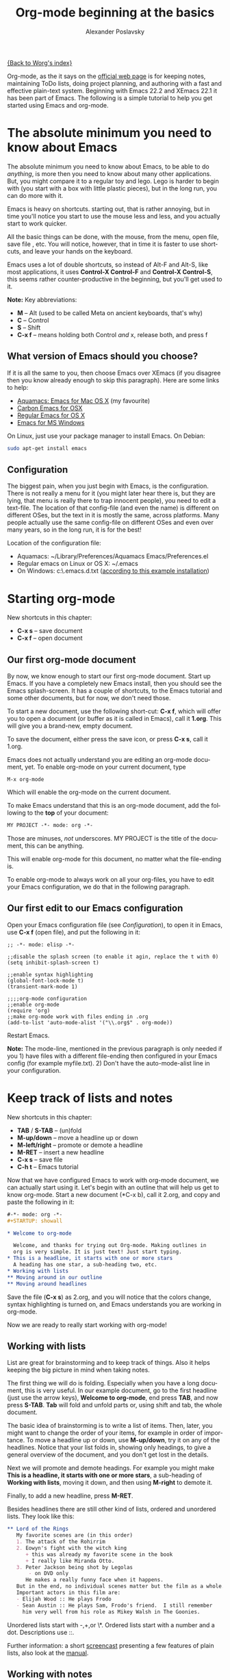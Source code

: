 #+TITLE: Org-mode beginning at the basics
#+AUTHOR: Alexander Poslavsky
#+EMAIL: alexander.poslavsky AT gmail DOT com
#+OPTIONS:   H:3 num:t toc:t 
#+LANGUAGE:  en
#+OPTIONS:   H:2 num:nil toc:t \n:nil @:t ::t |:t ^:nil f:t *:t TeX:t LaTeX:t skip:nil p:nil

[[file:../index.org][{Back to Worg's index}]]

Org-mode, as the it says on the [[http://orgmode.org/ ][official web page]] is for keeping notes,
maintaining ToDo lists, doing project planning, and authoring with a
fast and effective plain-text system. Beginning with Emacs 22.2 and
XEmacs 22.1 it has been part of Emacs. The following is a simple
tutorial to help you get started using Emacs and org-mode.

* The absolute minimum you need to know about Emacs 
  The absolute minimum you need to know about Emacs, to be able to do
  /anything/, is more then you need to know about many other
  applications. But, you might compare it to a regular toy and
  lego. Lego is harder to begin with (you start with a box with little
  plastic pieces), but in the long run, you can do more with it.

  Emacs is heavy on shortcuts. starting out, that is rather
  annoying, but in time you'll notice you start to use the mouse less
  and less, and you actually start to work quicker.

  All the basic things can be done, with the mouse, from the menu,
  open file, save file , etc. You will notice, however, that in time it
  is faster to use shortcuts, and leave your hands on the keyboard.

  Emacs uses a lot of double shortcuts, so instead of Alt-F and
  Alt-S, like most applications, it uses *Control-X Control-F* and
  *Control-X Control-S*, this seems rather counter-productive in the
  beginning, but you'll get used to it.

  *Note:* Key abbreviations:
  - *M* -- Alt (used to be called Meta on ancient keyboards, that's why)
  - *C* -- Control
  - *S* -- Shift
  - *C-x f* -- means holding both Control /and/ x, release both, and
    press f

**  What version of Emacs should you choose?
    If it is all the same to you, then choose Emacs over XEmacs (if
    you disagree then you know already enough to skip this
    paragraph). Here are some links to help:
    - [[http://aquamacs.org/][Aquamacs: Emacs for Mac OS X]] (my favourite)
    - [[http://homepage.mac.com/zenitani/emacs-e.html][Carbon Emacs for OSX]]
    - [[http://Emacsformacosx.com/][Regular Emacs for OS X]]
    - [[http://ftp.gnu.org/gnu/windows/Emacs/][Emacs for MS Windows]]
    On Linux, just use your package manager to install Emacs. On Debian:
#+BEGIN_SRC bash
sudo apt-get install emacs
#+END_SRC

** Configuration

   The biggest pain, when you just begin with Emacs, is the
   configuration. There is not really a menu for it (you might later
   hear there is, but they are lying, that menu is really there to
   trap innocent people), you need to edit a text-file. The location
   of that config-file (and even the name) is different on different
   OSes, but the text in it is mostly the same, across platforms. Many
   people actually use the same config-file on different OSes and even
   over many years, so in the long run, it is for the best!

   Location of the configuration file:
   - Aquamacs: ~/Library/Preferences/Aquamacs Emacs/Preferences.el
   - Regular emacs on Linux or OS X: ~/.emacs
   - On Windows: c:\emacs\.emacs.d\init.txt
     ([[http://www.claremontmckenna.edu/math/alee/emacs/emacs.html][according to this example installation]])
* Starting org-mode
  New shortcuts in this chapter:
  - *C-x s* -- save document
  - *C-x f* -- open document
** Our first org-mode document
   By now, we know enough to start our first org-mode document. Start
   up Emacs. If you have a completely new Emacs install, then you
   should see the Emacs splash-screen. It has a couple of shortcuts,
   to the Emacs tutorial and some other documents, but for now, we
   don't need those.

   To start a new document, use the following short-cut: *C-x f*,
   which will offer you to open a document (or buffer as it is
   called in Emacs), call it *1.org*. This will give you a brand-new,
   empty document.
  
   To save the document, either press the save icon, or press *C-x s*,
   call it 1.org.

   Emacs does not actually understand you are editing an org-mode
   document, yet. To enable org-mode on your current document, type  
   : M-x org-mode
   Which will enable the org-mode on the current document.

   To make Emacs understand that this is an org-mode document, add the
   following to the *top* of your document:
#+BEGIN_SRC org
MY PROJECT -*- mode: org -*- 
#+END_SRC
   Those are minuses, /not/ underscores. MY PROJECT is the title of
   the document, this can be anything.

   This will enable org-mode for this document, no matter what the
   file-ending is.

   To enable org-mode to always work on all your org-files, you have
   to edit your Emacs configuration, we do that in the following paragraph.
** Our first edit to our Emacs configuration

   Open your Emacs configuration file (see [[Configuration]]), to open it
   in Emacs, use *C-x f* (open file), and put the following in it:

#+BEGIN_SRC elisp
;; -*- mode: elisp -*-

;;disable the splash screen (to enable it agin, replace the t with 0)
(setq inhibit-splash-screen t)

;;enable syntax highlighting
(global-font-lock-mode t)
(transient-mark-mode 1)

;;;;org-mode configuration
;;enable org-mode
(require 'org)
;;make org-mode work with files ending in .org
(add-to-list 'auto-mode-alist '("\\.org$" . org-mode))
#+END_SRC

  Restart Emacs.

  *Note:* The mode-line, mentioned in the previous paragraph is only
  needed if you 1) have files with a different file-ending then
  configured in your Emacs config (for example myfile.txt). 2) Don't
  have the auto-mode-alist line in your configuration.
* Keep track of lists and notes
  New shortcuts in this chapter:
  - *TAB* / *S-TAB* -- (un)fold
  - *M-up/down* -- move a headline up or down
  - *M-left/right* -- promote or demote a headline
  - *M-RET* -- insert a new headline
  - *C-x s* -- save file
  - *C-h t* -- Emacs tutorial

  Now that we have configured Emacs to work with org-mode document, we
  can actually start using it. Let's begin with an outline that will
  help us get to know org-mode. Start a new document (*C-x b), call it
  2.org, and copy and paste the following in it:
#+BEGIN_SRC org
 #-*- mode: org -*-
 #+STARTUP: showall

 * Welcome to org-mode

   Welcome, and thanks for trying out Org-mode. Making outlines in
   org is very simple. It is just text! Just start typing.
 * This is a headline, it starts with one or more stars
   A heading has one star, a sub-heading two, etc.
 * Working with lists
 ** Moving around in our outline
 ** Moving around headlines
#+END_SRC
   Save the file (*C-x s*) as 2.org, and you will notice that the
   colors change, syntax highlighting is turned on, and Emacs
   understands you are working in org-mode.

   Now we are ready to really start working with org-mode!
** Working with lists
   List are great for brainstorming and to keep track of things. Also
   it helps keeping the big picture in mind when taking notes.

   The first thing we will do is folding. Especially when you have a
   long document, this is very useful. In our example document, go to
   the first headline (just use the arrow keys), *Welcome to
   org-mode*, end press *TAB*, and now press *S-TAB*. *Tab* will fold
   and unfold parts or, using shift and tab, the whole document. 

   The basic idea of brainstorming is to write a list of items. Then,
   later, you might want to change the order of your items, for
   example in order of importance. To move a headline up or down, use
   *M-up/down*, try it on any of the headlines. Notice that your list
   folds in, showing only headings, to give a general overview of
   the document, and you don't get lost in the details.

   Next we will promote and demote headings. For example you might
   make *This is a headline, it starts with one or more stars*, a
   sub-heading of *Working with lists*, moving it down, and then using
   *M-right* to demote it.

   Finally, to add a new headline, press *M-RET*.

   Besides headlines there are still other kind of lists, ordered and
   unordered lists. They look like this:

#+BEGIN_SRC org
     ** Lord of the Rings
        My favorite scenes are (in this order)
        1. The attack of the Rohirrim
        2. Eowyn's fight with the witch king
           + this was already my favorite scene in the book
           + I really like Miranda Otto.
        3. Peter Jackson being shot by Legolas
            - on DVD only
           He makes a really funny face when it happens.
        But in the end, no individual scenes matter but the film as a whole.
        Important actors in this film are:
        - Elijah Wood :: He plays Frodo
        - Sean Austin :: He plays Sam, Frodo's friend.  I still remember
          him very well from his role as Mikey Walsh in The Goonies.
#+END_SRC

   Unordered lists start with -,+,or \*. Ordered lists start with a
   number and a dot. Descriptions use ::. 

   Further information: a short [[http://lumiere.ens.fr/~guerry/org-playing-with-lists-screencast.php][screencast]] presenting a few features
   of plain lists, also look at the [[http://orgmode.org/manual/Plain-lists.html#Plain-lists][manual]].
** Working with notes
   To keep notes, there is some markup to make things stand out a bit
   more. You can use the following markup:

   : You can make words *bold*, /italic/, _underlined_, =code= and ~verbatim~, and, if you must, +strike-through+.

   It will look like this:

  You can make words *bold*, /italic/, _underlined_, =code= and
  ~verbatim~, and, if you must, +strike-through+.
   
   If you like what you see so far, the it might be a good idea to do
   the Emacs tutorial, that comes with Emacs itself (*C-h t*). The
   tutorial will teach you some more Emacs shortcuts, used to move around
   in your documents.
* Working with todo items
  New shortcuts in this chapter:
  - *S-left/right* -- cycle workflow
  - *C-c C-v* -- show todos in current document
** Basic todo functionality
   The biggest use-case of org-mode is using it to keep track of
   todos. To start working with todos you don't have to do anything,
   just add the TODO keyword in a headline:
#+BEGIN_SRC org
 ** TODO buy airplane
#+END_SRC
  To speed up working with todo-list there is the following shortcut,
  - *S-left/right*
  which will cycle through: *TODO* - *DONE* and empty.

  Imagine that you have a large document, with scattered all over the
  document todo entries, *C-c C-v* will show only your current todos,
  and folding the rest away.
** Configuring todos
*** In the file itself
    Org-mode files can be configured by adding workflow states to the
    beginning of the file, like so:
#+BEGIN_SRC org
#+TODO: TODO IN-PROGRESS WAITING DONE
#+END_SRC
    The line shoud be at the top of file, there should /not/ be any
    empty lines between the top and the #+TODO line.

    To activate the new workflow, either reopen the file, or go to the
    top of the file (any line starting with #) and press *C-c C-c*.

    Try copying the workflow to your test-file 1.org, seeing it helps
    understanding what you can do with it.
*** In the Emacs-config file
    Adding the workflow states to every org-file you create gets
    boring soon, so it also possible to do this in your config
    file. Add the following /after/ the (require 'org) line:
#+BEGIN_SRC lisp
     (setq org-todo-keywords
       '((sequence "TODO" "IN-PROGRESS" "WAITING" "DONE")))
#+END_SRC
    To activate the workflow states, restart Emacs.
* Agendas
  New shortcuts in this chapter:
  - *C-c a* -- agenda
  - *C-c [* -- add document to the list of agenda files
  - *C-c ]* -- remove document from the list of agenda files
  - C-c .* -- add date
  - *C-u C-c .* -- add time and date
  - *C-g* -- stop doing what you are trying to do, escape

  The basic meaning of the word agenda is /things to be done/, coming
  from the latin /agendum/. Org-mode is very good in making different
  kind of agendas, or task-lists, collecting all the tasks from one or
  more org-documents.
** Creating lists of all active todos
   We will start with using 1.org as our basic agenda-file, later we
   will see how this works in the Emacs-config file.

   So, again, visit 1.org. Next press *C-c a*, which calls the
   agenda. It looks like this:
#+BEGIN_EXAMPLE
Press key for an agenda command
-------------------------------
a Agenda for the current week or day
t List of all TODO entries
#+END_EXAMPLE
   and then some more.

   Unfortunately, both will show just empty lists (you can try if you
   want). So just press *C-g* (the Emacs version of escape). Next we
   will add 1.org as agenda file, using *C-c [*. Now if you go to the
   agenda menu (*C-c a*), and press *t* you get a list off all your todo items. 
   
   You will also notice that, if you have added a more comprehensive
   workflow, as explained in [[working with todo items]], all items are
   listed, except DONE.

   This can be repeated for as many documents as you want, and agenda
   will give you a complete list of todos. If you want to remove a
   documents from the list of agenda files, press *C-c ]*.
** Appointments and deadlines
   When a task is time related, then we usually put it in our
   calendar. This can also be done in org-mode. And agenda can then
   show us a time-based list of all our todos. This is done in the
   following way.

   In 1.org, add a new (sub-)heading called: /Call fred/ (*M-RET*Call
   fred), but at the end press *C-c .*. This will give you, at the
   bottom of the screen, the date chooser. You can either type
   something by hand, or use *S-left/right* to change the date. If you
   want to add a time as well, use *C-u C-c .* instead of *C-c .*.

   Now, if you go to the agenda (*C-c a*) and press *a*, you get an
   agenda entry!

   Further reading:
   - [[http://doc.norang.ca/org-mode.html#Clocking][Bernt Hansens extensive description Time Clocking: Usage, Customization,
   Workflow description]]
   - [[http://sachachua.com/wp/2007/12/30/clocking-time-with-emacs-org/][Clocking time with Emacs Org]]
   - And off course [[http://orgmode.org/manual/Dates-and-Times.html#Dates-and-Times][the manual]].
** Configuring the agenda in the Emacs configuration file
   If you open up your emacs configuration file, after you have used
   *C-c [*, you will see the following:
#+BEGIN_SRC emacs-lisp -n -r
(custom-set-variables
  ;; custom-set-variables was added by Custom.
  ;; If you edit it by hand, you could mess it up, so be careful.
  ;; Your init file should contain only one such instance.
  ;; If there is more than one, they won't work right.
 '(org-agenda-files (quote ("~/Documents/Projects/org4beginners/2.org"
 "~/Documents/Projects/org4beginners/1.org"))))
(custom-set-faces
  ;; custom-set-faces was added by Custom.
  ;; If you edit it by hand, you could mess it up, so be careful.
  ;; Your init file should contain only one such instance.
  ;; If there is more than one, they won't work right.
 )
#+END_SRC
   Welcome to the world of Emacs lisp. This is what it looks like if
   Emacs changes your config file. (*Note:* on Aquamacs, this is in a
   seperate file called customizations.el)

   For us, the important part is in the middle (lines 5 and 6), the line with
   /org-agenda-files/. There we see the list of files agenda uses to
   create it's lists. For now we can just leave it there, but at least
   you know what it is, when you later look at your config-file.
   Further reading: [[http://orgmode.org/worg/org-tutorials/org-custom-agenda-commands.php][Custom agenda commands]]
* GTD
  New shortcuts in this chapter:
  - *C-c C-c* -- add tag

  /Getting things done/, is one of the most popular ways to organize
  oneself, with 4.3 miljon hits on Google. It is quite possible to use
  the same kind of setup in org mode, using tags.

  Tags are used to organize different kind of todo-entries, for
  example all tasks on the phone, reading, shopping, etc.

  To add tags, add the following to the top your document:

#+BEGIN_SRC org
 #+TAGS: { @OFFICE(o) @HOME(h) } COMPUTER(c) PHONE(p) READING(r) 
#+END_SRC

  Reload the document, or press *C-c C-c* on a line starting with #.

  Now it is possible to add one or more tags, to any line in your
  document. If we press *C-c C-c*, the following will pop up:
#+BEGIN_EXAMPLE
Inherited:
Current:
{ [o] @OFFICE     [h] @HOME    }
  [C] COMPUTER   [p] PHONE   [r] READING
#+END_EXAMPLE
  These are the shortcuts we defined at the beginning of our
  document. The first two tags (OFFICE and HOME) are mutually
  exclusive, the rest can just be added.

  A very good example of a GTD setup is: [[http://members.optusnet.com.au/~charles57/GTD/gtd_workflow.html][How I use Emacs and Org-mode to implement GTD]]
** Adding tags to the Emacs config-file
   To add tags to the Emacs config-file, so it is available to al your
   documents, add the following.
#+BEGIN_SRC emacs-lisp
      (setq org-tag-alist '(("@work" . ?w) ("@home" . ?h) ("laptop" . ?l)))
#+END_SRC
   To set mutually exclusive groups, like the previous example, see
   [[http://orgmode.org/org.html#Setting-tags][here]] in the manual.

   It is always possible to override your settings by adding something
   else to the top of the document. This way every document can have
   it's own workflow and/or tags.

   An extensive example of working with tags can be found [[http://sachachua.com/wp/2008/01/04/tagging-in-org-plus-bonus-code-for-timeclocks-and-tags/][here]] as well.
* Export
  New shortcuts in this chapter:
  - *C-c C-e* -- export menu

  Working with org-mode documents is usually fine, but sometimes you
  might want to export your documents to another format.

  To export the current document to, for example, html, press *C-c C-e*,
  and then *b*. This will export the document and open the new
  document in your browser.

  Further reading: [[http://orgmode.org/worg/org-tutorials/org-publish-html-tutorial.php][html publishing tutorial]] (which goes further then
  just a document, you can use it to publish a complete website). And
  [[http://orgmode.org/manual/Exporting.html#Exporting][the manual]] which explains exporting to html, latex, pdf and others.
* Becoming proficient with org-mode

  To really save time with any efficiency tool, you have to know it
  well. To get to know org-mode, reading and using the manual is
  important.  Org-mode is well documented. The fastest way to read the
  org-mode documentation right in Emacs, in the so-called
  info-browser.
  
  to call the info browser, use *C-h i*, and use *TAB* to jump from
  hyperlink, to hyperlink.

  To move around in the info-browser use:
  - u -- up
  - n -- next
  - p -- previous

  Besides the org-mode manual, the is the [[http://orgmode.org/worg/][worg website]], which has
  many cool ideas and [[http://orgmode.org/worg/org-tutorials/index.php][tutorials]].

  For quick reminders there are the [[http://orgmode.org/index.html#sec-4.2][org-mode cheat-sheet]] and the
  emacs cheat-sheet, both will help you to remember those pesky
  short-cuts. 
* Beyond the basics
  
  As is often said in geek humor: "here be dragons!" From here on you
  are going into the die-hard section of using org-mode. Most of the
  following material is not really hard, but make sure to have backups
  of your important data. If you have questions about the following,
  look it up in the manual and the faq. Also irc (#orgmode on
  freenode) is a good place to ask questions.

** TODO Quickly adding tasks with remember
** Running the latest version of org-mode

   New commands in this section:
   - *M-x reload* -- reload org-mode after an update
   - *M-x org-version* -- show org-mode version

   Pretty soon you will notice that the development of org-mode goes a
   lot faster the speed Emacs get's updated with. It is quite possible
   to run the development version of org-mode daily.

   How do you go about that?
   
   1. Install git
      Not really part of an org-mode tutorial, but here are some
      places to start:
      - [[http://code.google.com/p/git-osx-installer/][Git OS X installer]]
      - [[http://code.google.com/p/msysgit/][Myssysgit]] git on Windows
      - On Linux, use your package manager:
      #+BEGIN_SRC bash
	sudo apt-get install git
      #+END_SRC

   2. Decide where you will keep the org-mode code, I use
      *~/Build/Emacs/org-mode*, but for Emacs it is really all the
      same, just choose something convenient, and stick with it.

   3. Download the latest version of org-mode:
      #+BEGIN_SRC bash
       mkdir ~/Build/Emacs
       cd ~/Build/Emacs
       git clone git://repo.or.cz/org-mode.git
       cd org-mode && make && make doc
      #+END_SRC

   4. Add to your Emacs-init file:
     #+BEGIN_SRC Emacs-lisp
       (setq load-path (cons "~/Build/Emacs/org-mode/lisp" load-path))
       (setq load-path (cons "~/Build/Emacs/org-mode/contrib/lisp"
       load-path))

       (require 'org-install)
    #+END_SRC
    *Important!* If you run the regular version of org-mode, you have
    :(require 'org) 
    in your config-file. This line *must* be removed, if you use
    :(require 'org-install)

   5. To keep up-to-date with org-mode in the future do:
      #+BEGIN_SRC bash
       cd ~/Build/Emacs/org-mode
       git pull && make clean && make && make doc
      #+END_SRC

   6. Reload org mode, using: *M-x org-reload*, or restart Emacs.
   
   To see what version of org-mode you are running: *M-x org-version*
